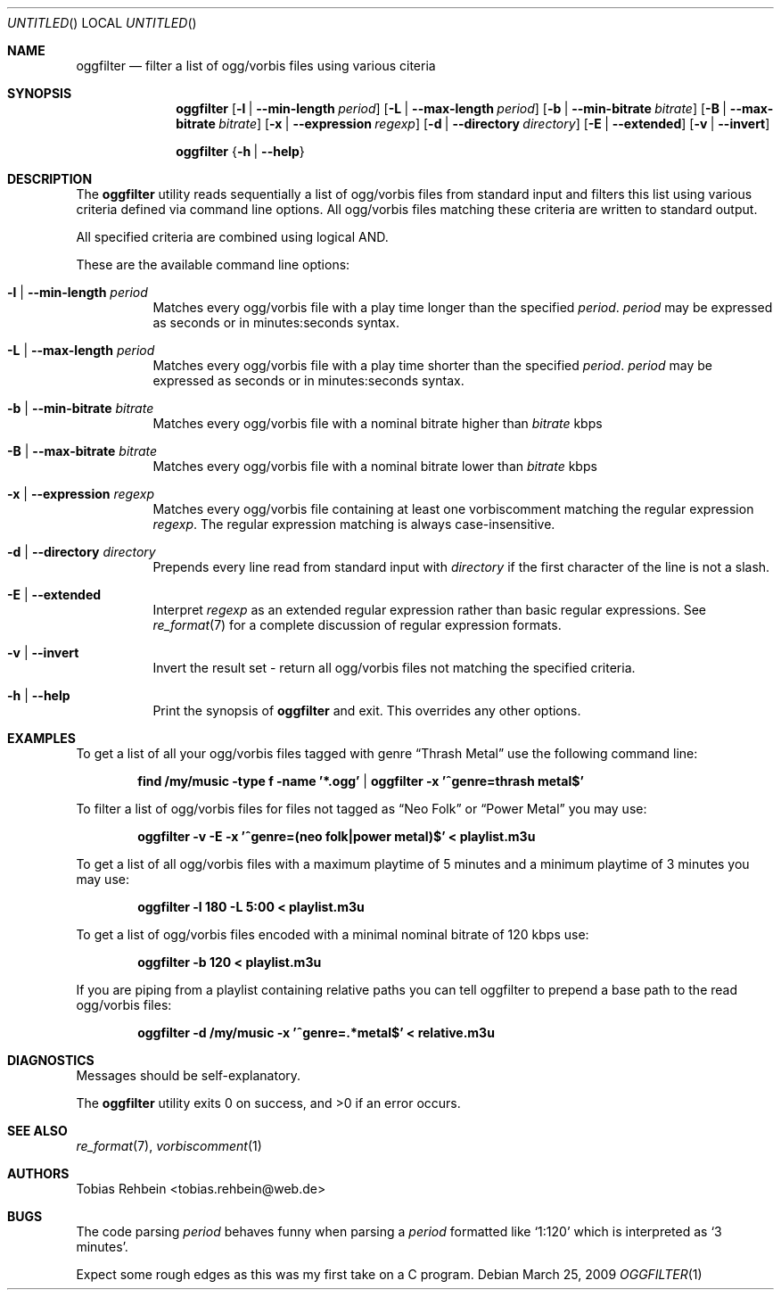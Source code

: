.\"
.\"  "THE BEER-WARE LICENSE" (Revision 42):
.\"  <tobias.rehbein@web.de> wrote this file. As long as you retain this notice
.\"  you can do whatever you want with this stuff. If we meet some day, and you
.\"  think this stuff is worth it, you can buy me a beer in return.
.\"                                                               Tobias Rehbein
.\"  
.
.Dd March 25, 2009
.Os 
.Dt OGGFILTER 1
.
.Sh NAME
.
.Nm oggfilter
.Nd filter a list of ogg/vorbis files using various citeria
.
.
.Sh SYNOPSIS
.
.Nm
.Op Fl l | Fl -min-length Ar period
.Op Fl L | Fl -max-length Ar period
.Op Fl b | Fl -min-bitrate Ar bitrate
.Op Fl B | Fl -max-bitrate Ar bitrate
.Op Fl x | Fl -expression Ar regexp
.Op Fl d | Fl -directory Ar directory
.Op Fl E | Fl -extended
.Op Fl v | Fl -invert
.Pp
.Nm
.Brq Fl h | Fl -help
.
.
.Sh DESCRIPTION
.
The
.Nm
utility reads sequentially a list of ogg/vorbis files from standard input  and
filters this list using various criteria defined via command line options. All
ogg/vorbis files matching these criteria are written to standard output.
.Pp
All specified criteria are combined using logical AND.
.Pp
These are the available command line options:
.
.Bl -tag
.It Fl l | Fl -min-length Ar period
Matches every ogg/vorbis file with a play time longer than the specified 
.Ar period .
.Ar period 
may be expressed as seconds or in minutes:seconds syntax. 
.
.It Fl L | Fl -max-length Ar period
Matches every ogg/vorbis file with a play time shorter than the specified 
.Ar period .
.Ar period 
may be expressed as seconds or in minutes:seconds syntax. 
.
.It Fl b | Fl -min-bitrate Ar bitrate
Matches every ogg/vorbis file with a nominal bitrate higher than
.Ar bitrate
kbps
.
.It Fl B | Fl -max-bitrate Ar bitrate
Matches every ogg/vorbis file with a nominal bitrate lower than
.Ar bitrate
kbps
.
.It Fl x | Fl -expression Ar regexp
Matches every ogg/vorbis file containing at least one vorbiscomment matching
the regular expression
.Ar regexp .
The regular expression matching is always case-insensitive.
.
.It Fl d | Fl -directory Ar directory
Prepends every line read from standard input with 
.Ar directory
if the first character of the line is not a slash.
.
.It Fl E | Fl -extended
Interpret 
.Ar regexp
as an extended regular expression rather than basic regular expressions.
See 
.Xr re_format 7
for a complete discussion of regular expression formats.
.
.It Fl v | Fl -invert
Invert the result set - return all ogg/vorbis files not matching the specified
criteria.
.
.It Fl h | Fl -help
Print the synopsis of 
.Nm
and exit. This overrides any other options.
.
.
.Sh EXAMPLES
To get a list of all your ogg/vorbis files tagged with genre 
.Dq Thrash Metal
use the following command line:
.Pp
.Dl find /my/music -type f -name '*.ogg' | oggfilter -x '^genre=thrash metal$'
.Pp
To filter a list of ogg/vorbis files for files not tagged as
.Dq Neo Folk
or
.Dq Power Metal
you may use:
.Pp
.Dl oggfilter -v -E -x '^genre=(neo folk|power metal)$' < playlist.m3u
.Pp
To get a list of all ogg/vorbis files with a maximum playtime of 5 minutes and
a minimum playtime of 3 minutes you may use:
.Pp
.Dl oggfilter -l 180 -L 5:00 < playlist.m3u
.Pp
To get a list of ogg/vorbis files encoded with a minimal nominal bitrate of
120 kbps use:
.Pp
.Dl oggfilter -b 120 < playlist.m3u
.Pp
If you are piping from a playlist containing relative paths you can tell
oggfilter to prepend a base path to the read ogg/vorbis files:
.Pp
.Dl oggfilter -d /my/music -x '^genre=.*metal$' < relative.m3u
.
.
.Sh DIAGNOSTICS
Messages should be self-explanatory.

.Ex -std
.
.
.Sh SEE ALSO
.Xr re_format 7 , 
.Xr vorbiscomment 1
.
.
.Sh AUTHORS
.
.An "Tobias Rehbein" Aq tobias.rehbein@web.de
.
.
.Sh BUGS
The code parsing 
.Ar period
behaves funny when parsing a
.Ar period
formatted like
.Ql 1:120
which is interpreted as 
.Ql "3 minutes" .
.Pp
Expect some rough edges as this was my first take on a C program.
.
.
.Be
